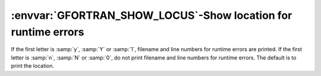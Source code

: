 .. _gfortran_show_locus:

:envvar:`GFORTRAN_SHOW_LOCUS`-Show location for runtime errors
**************************************************************

If the first letter is :samp:`y`, :samp:`Y` or :samp:`1`, filename and
line numbers for runtime errors are printed.  If the first letter is
:samp:`n`, :samp:`N` or :samp:`0`, do not print filename and line numbers
for runtime errors.  The default is to print the location.

